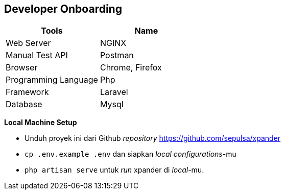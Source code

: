 == *Developer Onboarding*

[cols=",",options="header",]
|===
|*Tools* |*Name*
|Web Server |NGINX
|Manual Test API |Postman
|Browser |Chrome, Firefox
|Programming Language |Php
|Framework |Laravel
|Database |Mysql
|===

*Local Machine Setup*

* Unduh proyek ini dari Github _repository_
https://github.com/sepulsa/xpander
* `cp .env.example .env` dan siapkan _local configurations_-mu
* `php artisan serve` untuk _run_ xpander di _local_-mu.
